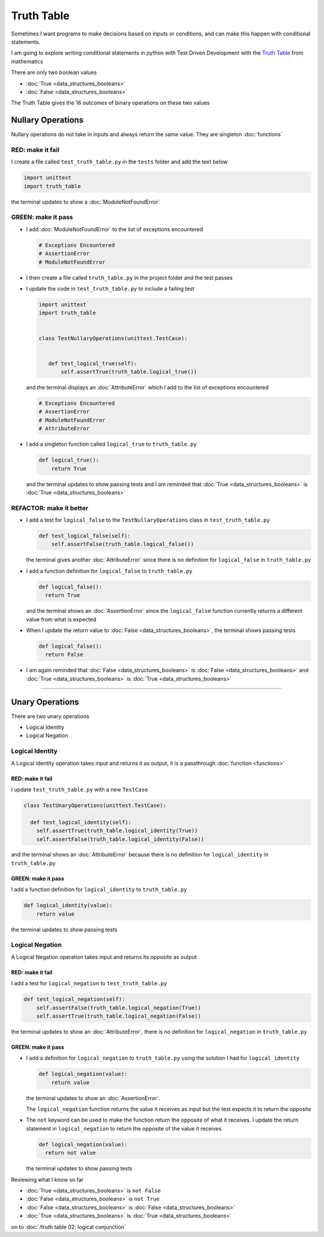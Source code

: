 Truth Table
===========

Sometimes I want programs to make decisions based on inputs or conditions, and can make this happen with conditional statements.

I am going to explore writing conditional statements in python with Test Driven Development with the `Truth Table <https://en.wikipedia.org/wiki/Truth_table>`_ from mathematics

There are only two boolean values

* :doc:`True <data_structures_booleans>`
* :doc:`False <data_structures_booleans>`

The Truth Table gives the 16 outcomes of binary operations on these two values



Nullary Operations
------------------

Nullary operations do not take in inputs and always return the same value. They are singleton :doc:`functions`

RED: make it fail
^^^^^^^^^^^^^^^^^

I create a file called ``test_truth_table.py`` in the ``tests`` folder and add the text below

.. code-block:: python

  import unittest
  import truth_table

the terminal updates to show a :doc:`ModuleNotFoundError`

GREEN: make it pass
^^^^^^^^^^^^^^^^^^^

* I add :doc:`ModuleNotFoundError` to the list of exceptions encountered

  .. code-block:: python

   # Exceptions Encountered
   # AssertionError
   # ModuleNotFoundError

* I then create a file called ``truth_table.py`` in the project folder and the test passes
* I update the code in ``test_truth_table.py`` to include a failing test

  .. code-block:: python

   import unittest
   import truth_table


   class TestNullaryOperations(unittest.TestCase):


      def test_logical_true(self):
          self.assertTrue(truth_table.logical_true())

  and the terminal displays an :doc:`AttributeError` which I add to the list of exceptions encountered

  .. code-block:: python

   # Exceptions Encountered
   # AssertionError
   # ModuleNotFoundError
   # AttributeError

* I add a singleton function called ``logical_true`` to ``truth_table.py``

  .. code-block:: python

    def logical_true():
        return True

  and the terminal updates to show passing tests and I am reminded that :doc:`True <data_structures_booleans>` is :doc:`True <data_structures_booleans>`

REFACTOR: make it better
^^^^^^^^^^^^^^^^^^^^^^^^


* I add a test for ``logical_false`` to the ``TestNullaryOperations`` class in ``test_truth_table.py``

  .. code-block:: python

    def test_logical_false(self):
        self.assertFalse(truth_table.logical_false())

  the terminal gives another :doc:`AttributeError` since there is no definition for ``logical_false`` in ``truth_table.py``
* I add a function definition for ``logical_false`` to ``truth_table.py``

  .. code-block:: python

    def logical_false():
      return True

  and the terminal shows an :doc:`AssertionError` since the ``logical_false`` function currently returns a different value from what is expected
* When I update the return value to :doc:`False <data_structures_booleans>`, the terminal shows passing tests

  .. code-block:: python

    def logical_false():
      return False

* I am again reminded that :doc:`False <data_structures_booleans>` is :doc:`False <data_structures_booleans>` and :doc:`True <data_structures_booleans>` is :doc:`True <data_structures_booleans>`

----

Unary Operations
----------------

There are two unary operations


* Logical Identity
* Logical Negation

Logical Identity
^^^^^^^^^^^^^^^^

A Logical Identity operation takes input and returns it as output, it is a passthrough :doc:`function <functions>`

RED: make it fail
~~~~~~~~~~~~~~~~~

I update ``test_truth_table.py`` with a new ``TestCase``

.. code-block:: python



  class TestUnaryOperations(unittest.TestCase):

    def test_logical_identity(self):
      self.assertTrue(truth_table.logical_identity(True))
      self.assertFalse(truth_table.logical_identity(False))

and the terminal shows an :doc:`AttributeError` because there is no definition for ``logical_identity`` in ``truth_table.py``

GREEN: make it pass
~~~~~~~~~~~~~~~~~~~

I add a function definition for ``logical_identity`` to ``truth_table.py``

.. code-block:: python

  def logical_identity(value):
      return value

the terminal updates to show passing tests

Logical Negation
^^^^^^^^^^^^^^^^

A Logical Negation operation takes input and returns its opposite as output

RED: make it fail
~~~~~~~~~~~~~~~~~

I add a test for ``logical_negation`` to ``test_truth_table.py``

.. code-block:: python

    def test_logical_negation(self):
        self.assertFalse(truth_table.logical_negation(True))
        self.assertTrue(truth_table.logical_negation(False))

the terminal updates to show an :doc:`AttributeError`\, there is no definition for ``logical_negation`` in ``truth_table.py``

GREEN: make it pass
~~~~~~~~~~~~~~~~~~~


* I add a definition for ``logical_negation``  to ``truth_table.py`` using the solution I had for ``logical_identity``

  .. code-block:: python

    def logical_negation(value):
        return value

  the terminal updates to show an :doc:`AssertionError`.

  The ``logical_negation`` function returns the value it receives as input but the test expects it to return the opposite
* The ``not`` keyword can be used to make the function return the opposite of what it receives. I update the return statement in ``logical_negation`` to return the opposite of the value it receives

  .. code-block:: python

    def logical_negation(value):
      return not value

  the terminal updates to show passing tests

Reviewing what I know so far


* :doc:`True <data_structures_booleans>` is ``not False``
* :doc:`False <data_structures_booleans>` is ``not True``
* :doc:`False <data_structures_booleans>` is :doc:`False <data_structures_booleans>`
* :doc:`True <data_structures_booleans>` is :doc:`True <data_structures_booleans>`

on to :doc:`/truth table 02: logical conjunction`